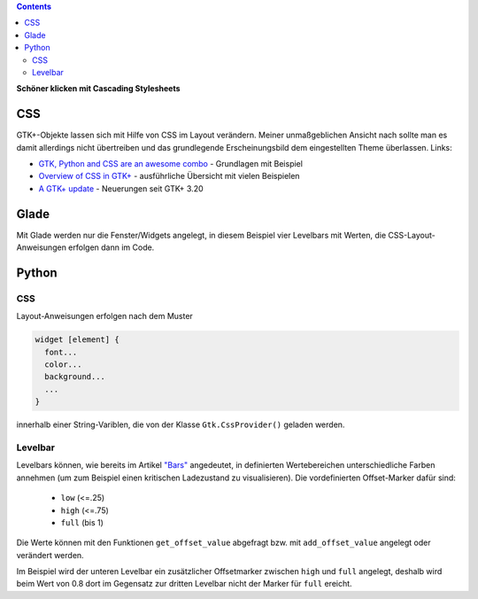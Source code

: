.. title: Alles so schön bunt hier
.. slug: css
.. date: 2016-11-08 16:22:40 UTC+01:00
.. tags: glade,python
.. category: tutorial
.. link: 
.. description: 
.. type: text

.. class:: warning pull-right

.. contents::

**Schöner klicken mit Cascading Stylesheets**

CSS
---

GTK+-Objekte lassen sich mit Hilfe von CSS im Layout verändern. Meiner unmaßgeblichen Ansicht nach sollte man es damit allerdings nicht übertreiben und das grundlegende Erscheinungsbild dem eingestellten Theme überlassen. Links:

* `GTK, Python and CSS are an awesome combo <http://wolfvollprecht.de/blog/gtk-python-and-css-are-an-awesome-combo/>`_ - Grundlagen mit Beispiel
* `Overview of CSS in GTK+ <https://developer.gnome.org/gtk3/stable/chap-css-overview.html>`_ - ausführliche Übersicht mit vielen Beispielen
* `A GTK+ update <https://blogs.gnome.org/mclasen/2015/11/20/a-gtk-update/>`_ - Neuerungen seit GTK+ 3.20

Glade
-----

.. thumbnail:: /images/07_css.png

Mit Glade werden nur die Fenster/Widgets angelegt, in diesem Beispiel vier Levelbars mit Werten, die CSS-Layout-Anweisungen erfolgen dann im Code.

.. TEASER_END

.. listing:: 07_css.glade xml

Python
------

CSS
***

Layout-Anweisungen erfolgen nach dem Muster

.. code-block::

    widget [element] {
      font...
      color...
      background...
      ...
    }

innerhalb einer String-Variblen, die von der Klasse ``Gtk.CssProvider()`` geladen werden.

Levelbar
********

Levelbars können, wie bereits im Artikel `"Bars" <link://slug/bars>`_  angedeutet, in definierten Wertebereichen unterschiedliche Farben annehmen (um zum Beispiel einen kritischen Ladezustand zu visualisieren). Die vordefinierten Offset-Marker dafür sind:

        * ``low`` (<=.25)
        * ``high`` (<=.75)
        * ``full`` (bis 1)

Die Werte können mit den Funktionen ``get_offset_value`` abgefragt bzw. mit ``add_offset_value`` angelegt oder verändert werden.

Im Beispiel wird der unteren Levelbar ein zusätzlicher Offsetmarker zwischen ``high`` und ``full`` angelegt, deshalb wird beim Wert von 0.8 dort im Gegensatz zur dritten Levelbar nicht der Marker für ``full`` ereicht.

.. listing:: 07_css.py python
